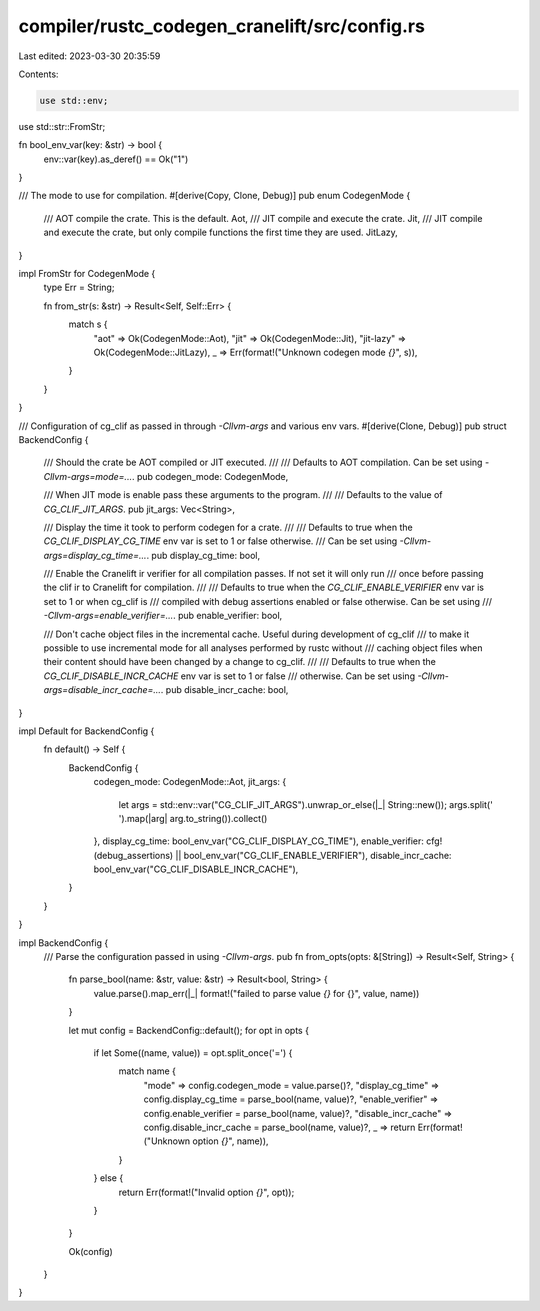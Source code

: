 compiler/rustc_codegen_cranelift/src/config.rs
==============================================

Last edited: 2023-03-30 20:35:59

Contents:

.. code-block:: rs

    use std::env;
use std::str::FromStr;

fn bool_env_var(key: &str) -> bool {
    env::var(key).as_deref() == Ok("1")
}

/// The mode to use for compilation.
#[derive(Copy, Clone, Debug)]
pub enum CodegenMode {
    /// AOT compile the crate. This is the default.
    Aot,
    /// JIT compile and execute the crate.
    Jit,
    /// JIT compile and execute the crate, but only compile functions the first time they are used.
    JitLazy,
}

impl FromStr for CodegenMode {
    type Err = String;

    fn from_str(s: &str) -> Result<Self, Self::Err> {
        match s {
            "aot" => Ok(CodegenMode::Aot),
            "jit" => Ok(CodegenMode::Jit),
            "jit-lazy" => Ok(CodegenMode::JitLazy),
            _ => Err(format!("Unknown codegen mode `{}`", s)),
        }
    }
}

/// Configuration of cg_clif as passed in through `-Cllvm-args` and various env vars.
#[derive(Clone, Debug)]
pub struct BackendConfig {
    /// Should the crate be AOT compiled or JIT executed.
    ///
    /// Defaults to AOT compilation. Can be set using `-Cllvm-args=mode=...`.
    pub codegen_mode: CodegenMode,

    /// When JIT mode is enable pass these arguments to the program.
    ///
    /// Defaults to the value of `CG_CLIF_JIT_ARGS`.
    pub jit_args: Vec<String>,

    /// Display the time it took to perform codegen for a crate.
    ///
    /// Defaults to true when the `CG_CLIF_DISPLAY_CG_TIME` env var is set to 1 or false otherwise.
    /// Can be set using `-Cllvm-args=display_cg_time=...`.
    pub display_cg_time: bool,

    /// Enable the Cranelift ir verifier for all compilation passes. If not set it will only run
    /// once before passing the clif ir to Cranelift for compilation.
    ///
    /// Defaults to true when the `CG_CLIF_ENABLE_VERIFIER` env var is set to 1 or when cg_clif is
    /// compiled with debug assertions enabled or false otherwise. Can be set using
    /// `-Cllvm-args=enable_verifier=...`.
    pub enable_verifier: bool,

    /// Don't cache object files in the incremental cache. Useful during development of cg_clif
    /// to make it possible to use incremental mode for all analyses performed by rustc without
    /// caching object files when their content should have been changed by a change to cg_clif.
    ///
    /// Defaults to true when the `CG_CLIF_DISABLE_INCR_CACHE` env var is set to 1 or false
    /// otherwise. Can be set using `-Cllvm-args=disable_incr_cache=...`.
    pub disable_incr_cache: bool,
}

impl Default for BackendConfig {
    fn default() -> Self {
        BackendConfig {
            codegen_mode: CodegenMode::Aot,
            jit_args: {
                let args = std::env::var("CG_CLIF_JIT_ARGS").unwrap_or_else(|_| String::new());
                args.split(' ').map(|arg| arg.to_string()).collect()
            },
            display_cg_time: bool_env_var("CG_CLIF_DISPLAY_CG_TIME"),
            enable_verifier: cfg!(debug_assertions) || bool_env_var("CG_CLIF_ENABLE_VERIFIER"),
            disable_incr_cache: bool_env_var("CG_CLIF_DISABLE_INCR_CACHE"),
        }
    }
}

impl BackendConfig {
    /// Parse the configuration passed in using `-Cllvm-args`.
    pub fn from_opts(opts: &[String]) -> Result<Self, String> {
        fn parse_bool(name: &str, value: &str) -> Result<bool, String> {
            value.parse().map_err(|_| format!("failed to parse value `{}` for {}", value, name))
        }

        let mut config = BackendConfig::default();
        for opt in opts {
            if let Some((name, value)) = opt.split_once('=') {
                match name {
                    "mode" => config.codegen_mode = value.parse()?,
                    "display_cg_time" => config.display_cg_time = parse_bool(name, value)?,
                    "enable_verifier" => config.enable_verifier = parse_bool(name, value)?,
                    "disable_incr_cache" => config.disable_incr_cache = parse_bool(name, value)?,
                    _ => return Err(format!("Unknown option `{}`", name)),
                }
            } else {
                return Err(format!("Invalid option `{}`", opt));
            }
        }

        Ok(config)
    }
}


